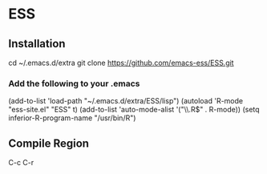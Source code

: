 * ESS

** Installation
cd ~/.emacs.d/extra
git clone https://github.com/emacs-ess/ESS.git

*** Add the following to your .emacs
(add-to-list 'load-path "~/.emacs.d/extra/ESS/lisp")
(autoload 'R-mode "ess-site.el" "ESS" t)
(add-to-list 'auto-mode-alist '("\\.R$" . R-mode))
(setq inferior-R-program-name "/usr/bin/R")

** Compile Region
C-c C-r